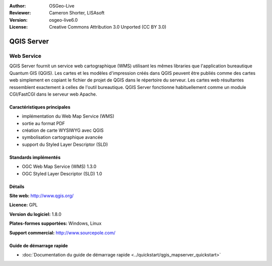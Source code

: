 :Author: OSGeo-Live
:Reviewer: Cameron Shorter, LISAsoft
:Version: osgeo-live6.0
:License: Creative Commons Attribution 3.0 Unported (CC BY 3.0)

.. image:: ../../images/project_logos/logo-qgis_mapserver.png
  :scale: 100 %
  :alt: Logo du projet
  :align: right
  :target: http://www.qgis.org

.. image:: ../../images/logos/OSGeo_project.png
  :scale: 100 %
  :alt: Projet OSGeo
  :align: right
  :target: http://www.osgeo.org

QGIS Server
================================================================================

Web Service
~~~~~~~~~~~~~~~~~~~~~~~~~~~~~~~~~~~~~~~~~~~~~~~~~~~~~~~~~~~~~~~~~~~~~~~~~~~~~~~~

QGIS Server fournit un service web cartographique (WMS) utilisant les mêmes libraries que l'application bureautique Quantum GIS (QGIS).
Les cartes et les modèles d'impression créés dans QGIS peuvent être publiés comme des cartes web simplement en copiant le fichier de projet de QGIS dans le répertoire du serveur. Les cartes web résultantes ressemblent exactement à celles de l'outil bureautique.
QGIS Server fonctionne habituellement comme un module CGI/FastCGI dans le serveur web Apache.

.. image:: ../../images/screenshots/1024x768/qgis-mapserver-screenshot.jpg
  :scale: 40 %
  :alt: Capture d'écran
  :align: right


Caractéristiques principales
--------------------------------------------------------------------------------

* implémentation du Web Map Service (WMS)
* sortie au format PDF 
* création de carte WYSIWYG avec QGIS
* symbolisation cartographique avancée
* support du Styled Layer Descriptor (SLD)

Standards implémentés
--------------------------------------------------------------------------------

* OGC Web Map Service (WMS) 1.3.0
* OGC Styled Layer Descriptor (SLD) 1.0

Détails
--------------------------------------------------------------------------------

**Site web:** http://www.qgis.org/

**Licence:** GPL

**Version du logiciel:** 1.8.0

**Plates-formes supportées:** Windows, Linux

**Support commercial:** http://www.sourcepole.com/


Guide de démarrage rapide
--------------------------------------------------------------------------------

* :doc:`Documentation du guide de démarrage rapide <../quickstart/qgis_mapserver_quickstart>`
